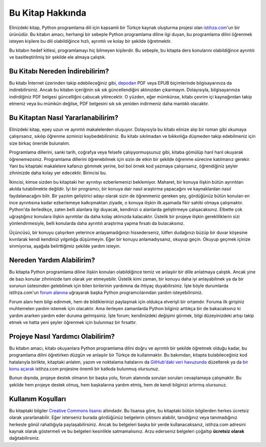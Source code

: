 .. meta:: :description: Bu bölümde Python3 Kılavuzu'ndan söz edeceğiz.
          :keywords: python, python3, türkçe kaynak, programlama dili, forum

.. highlight:: py3

*****************
Bu Kitap Hakkında
*****************

Elinizdeki kitap, Python programlama dili için kapsamlı bir Türkçe kaynak oluşturma projesi olan `istihza.com <http://www.istihza.com/hakkinda.html>`__'un bir ürünüdür.
Bu kitabın amacı, herhangi bir sebeple Python programlama diline ilgi duyan, bu programlama dilini öğrenmek isteyen kişilere bu dili olabildiğince hızlı, ayrıntılı ve kolay bir şekilde öğretmektir.

Bu kitabın hedef kitlesi, programlamayı hiç bilmeyen kişilerdir.
Bu sebeple, bu kitapta ders konularını olabildiğince ayrıntılı ve basitleştirilmiş bir şekilde ele almaya çalıştık.

Bu Kitabı Nereden İndirebilirim?
********************************

Bu kitabı İnternet üzerinden takip edebileceğiniz gibi, `depodan <http://indir.istihza.com/belgeler/py3>`__ PDF veya EPUB biçimlerinde bilgisayarınıza da indirebilirsiniz.
Ancak bu kitabın içeriğinin sık sık güncellendiğini aklınızdan çıkarmayın.
Dolayısıyla, bilgisayarınıza indirdiğiniz PDF belgesi güncelliğini çabucak yitirecektir.
O yüzden, eğer mümkünse, kitabı çevrim içi kaynağından takip etmeniz veya bu mümkün değilse, PDF belgesini sık sık yeniden indirmeniz daha mantıklı olacaktır.

Bu Kitaptan Nasıl Yararlanabilirim?
***********************************

Elinizdeki kitap, epey uzun ve ayrıntılı makalelerden oluşuyor.
Dolayısıyla bu kitabı elinize alıp bir roman gibi okumaya çalışırsanız, sıkılıp öğrenme azminizi kaybedebilirsiniz.
Bu kitabı sıkılmadan ve bıkkınlığa düşmeden takip edebilmeniz için size birkaç öneride bulunalım.

Programlama dillerini, sanki tarih, coğrafya veya felsefe çalışıyormuşsunuz gibi, kitaba gömülüp harıl harıl okuyarak öğrenemezsiniz.
Programlama dillerini öğrenebilmek için sizin de etkin bir şekilde öğrenme sürecine katılmanız gerekir.
Yani bu kitaptaki makalelere kafanızı gömmek yerine, bol bol örnek kod yazmaya çalışırsanız, öğrendiğiniz şeyler zihninizde daha kolay yer edecektir.
Birincisi bu.

İkincisi, kimse sizden bu kitaptaki her ayrıntıyı ezberlemenizi beklemiyor.
Maharet, bir konuya ilişkin bütün ayrıntıları akılda tutabilmekte değildir.
İyi bir programcı, bir konuya dair nasıl araştırma yapacağını ve kaynaklardan nasıl faydalanacağını bilir.
Bir yazılım geliştirici adayı olarak sizin de öğrenmeniz gereken şey, gördüğünüz bütün konuları en ince ayrıntısına kadar ezberlemeye kalkışmaktan ziyade, o konuya ilişkin ilk aşamada fikir sahibi olmaya çalışmaktır.
Python'da ilerledikçe, zaten belli alanlara ilgi duyacak, kendinizi o alanlarda geliştirmeye çalışacaksınız.
Elbette çok uğraştığınız konulara ilişkin ayrıntılar da daha kolay aklınızda kalacaktır.
Üstelik bir projeye ilişkin gerekliliklerin sizi yönlendirmesiyle, belli konularda daha ayrıntılı araştırma yapma fırsatı da bulacaksınız.

Üçüncüsü, bir konuyu çalışırken yeterince anlayamadığınızı hissederseniz, lütfen dudağınızı büzüp bir duvar köşesine kıvrılarak kendi kendinizi yılgınlığa düşürmeyin.
Eğer bir konuyu anlamadıysanız, okuyup geçin.
Okuyup geçmek içinize sinmiyorsa, aşağıda belirttiğimiz şekilde yardım isteyin.

Nereden Yardım Alabilirim?
**************************

Bu kitapta Python programlama diline ilişkin konuları olabildiğince temiz ve anlaşılır bir dille anlatmaya çalıştık.
Ancak yine de bazı konular zihninizde tam olarak yer etmeyebilir.
Üstelik kimi zaman, bir konuyu daha iyi anlayabilmek ya da bir sorunun üstesinden gelebilmek için bilen birilerinin yardımına da ihtiyaç duyabilirsiniz.
İşte böyle durumlarda istihza.com'un `forum alanına <http://www.istihza.com/forum>`_ uğrayarak başka Python programcılarından yardım isteyebilirsiniz.

Forum alanı hem bilgi edinmek, hem de bildiklerinizi paylaşmak için oldukça elverişli bir ortamdır.
Foruma ilk girişiniz muhtemelen yardım istemek için olacaktır.
Ama ilerleyen zamanlarda Python bilginiz arttıkça bir de bakacaksınız ki yardım ararken yardım eder duruma gelmişsiniz.
İşte forum; kendinizdeki değişimi görmek, bilgi düzeyinizdeki artışı takip etmek ve hatta yeni şeyler öğrenmek için bulunmaz bir fırsattır.

Projeye Nasıl Yardımcı Olabilirim?
**********************************

Bu kitabın amacı, kitabı okuyanlara Python programlama dilini doğru ve ayrıntılı bir şekilde öğretmek olduğu kadar, bu programlama dilini öğretirken düzgün ve anlaşılır bir Türkçe de kullanmaktır.
Bu bakımdan, kitapta bulabileceğiniz kod hatalarıyla birlikte, kitaptaki anlatım, yazım ve noktalama hatalarını da `GitHub'daki veri havuzunda <https://github.com/yazbel/python-istihza>`_ düzelterek ya da `bir konu açarak <https://github.com/yazbel/python-istihza/issues/new>`_ istihza.com projesine önemli bir katkıda bulunmuş olursunuz.

.. seealso:: Projeye bu şekilde katkıda bulunanların listesini :doc:`katkida_bulunanlar` başlıklı sayfada görebilirsiniz.

Bunun dışında, projeye destek olmanın bir başka yolu, forum alanında sorulan soruları cevaplamaya çalışmaktır.
Bu şekilde hem projeye destek olmuş, hem başkalarına yardım etmiş, hem de kendi bilginizi artırmış olursunuz.

Kullanım Koşulları
******************

Bu kitaptaki bilgiler `Creative Commons lisansı <http://creativecommons.org/licenses/by-nc-sa/3.0>`__ altındadır.
Bu lisansa göre, bu kitaptaki bütün bilgilerden herkes ücretsiz olarak yararlanabilir.
Eğer isterseniz burada gördüğünüz belgelerin çıktısını alabilir, tanıdığınız veya tanımadığınız herkesle gönül rahatlığıyla paylaşabilirsiniz.
Ancak bu belgeleri başka bir yerde kullanacaksanız, istihza.com adresini kaynak olarak göstermeli ve bu belgeleri kesinlikle satmamalısınız.
Arzu ederseniz belgeleri çoğaltıp **ücretsiz olarak** dağıtabilirsiniz.
